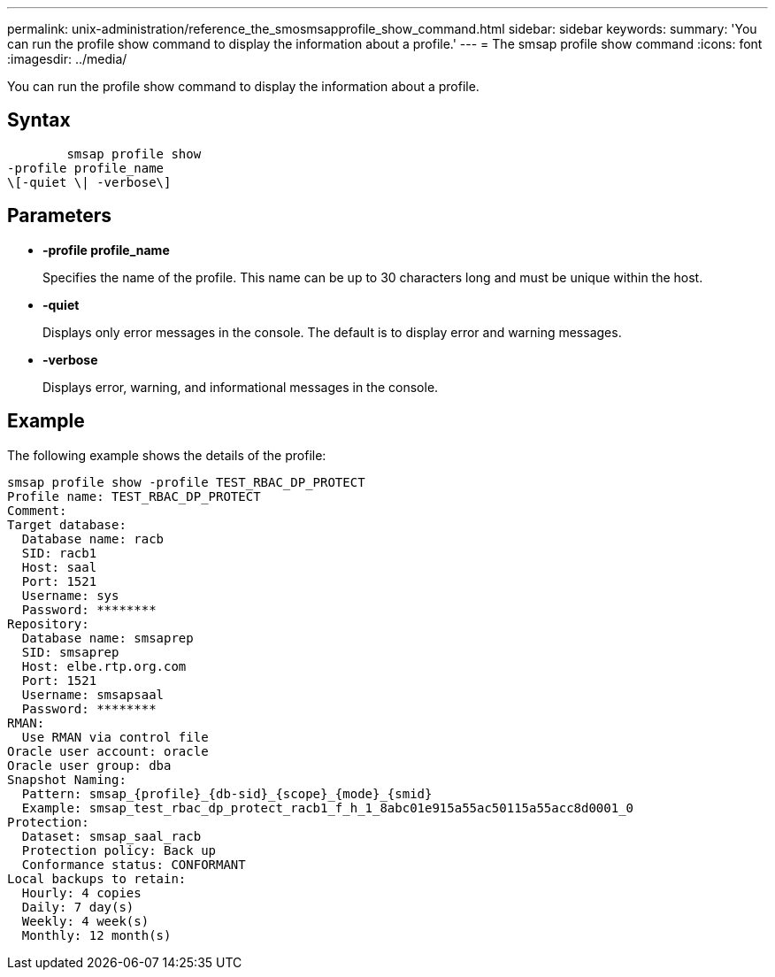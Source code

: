 ---
permalink: unix-administration/reference_the_smosmsapprofile_show_command.html
sidebar: sidebar
keywords: 
summary: 'You can run the profile show command to display the information about a profile.'
---
= The smsap profile show command
:icons: font
:imagesdir: ../media/

[.lead]
You can run the profile show command to display the information about a profile.

== Syntax

----

        smsap profile show 
-profile profile_name 
\[-quiet \| -verbose\]
----

== Parameters

* *-profile profile_name*
+
Specifies the name of the profile. This name can be up to 30 characters long and must be unique within the host.

* *-quiet*
+
Displays only error messages in the console. The default is to display error and warning messages.

* *-verbose*
+
Displays error, warning, and informational messages in the console.

== Example

The following example shows the details of the profile:

----
smsap profile show -profile TEST_RBAC_DP_PROTECT
Profile name: TEST_RBAC_DP_PROTECT
Comment:
Target database:
  Database name: racb
  SID: racb1
  Host: saal
  Port: 1521
  Username: sys
  Password: ********
Repository:
  Database name: smsaprep
  SID: smsaprep
  Host: elbe.rtp.org.com
  Port: 1521
  Username: smsapsaal
  Password: ********
RMAN:
  Use RMAN via control file
Oracle user account: oracle
Oracle user group: dba
Snapshot Naming:
  Pattern: smsap_{profile}_{db-sid}_{scope}_{mode}_{smid}
  Example: smsap_test_rbac_dp_protect_racb1_f_h_1_8abc01e915a55ac50115a55acc8d0001_0
Protection:
  Dataset: smsap_saal_racb
  Protection policy: Back up
  Conformance status: CONFORMANT
Local backups to retain:
  Hourly: 4 copies
  Daily: 7 day(s)
  Weekly: 4 week(s)
  Monthly: 12 month(s)
----
